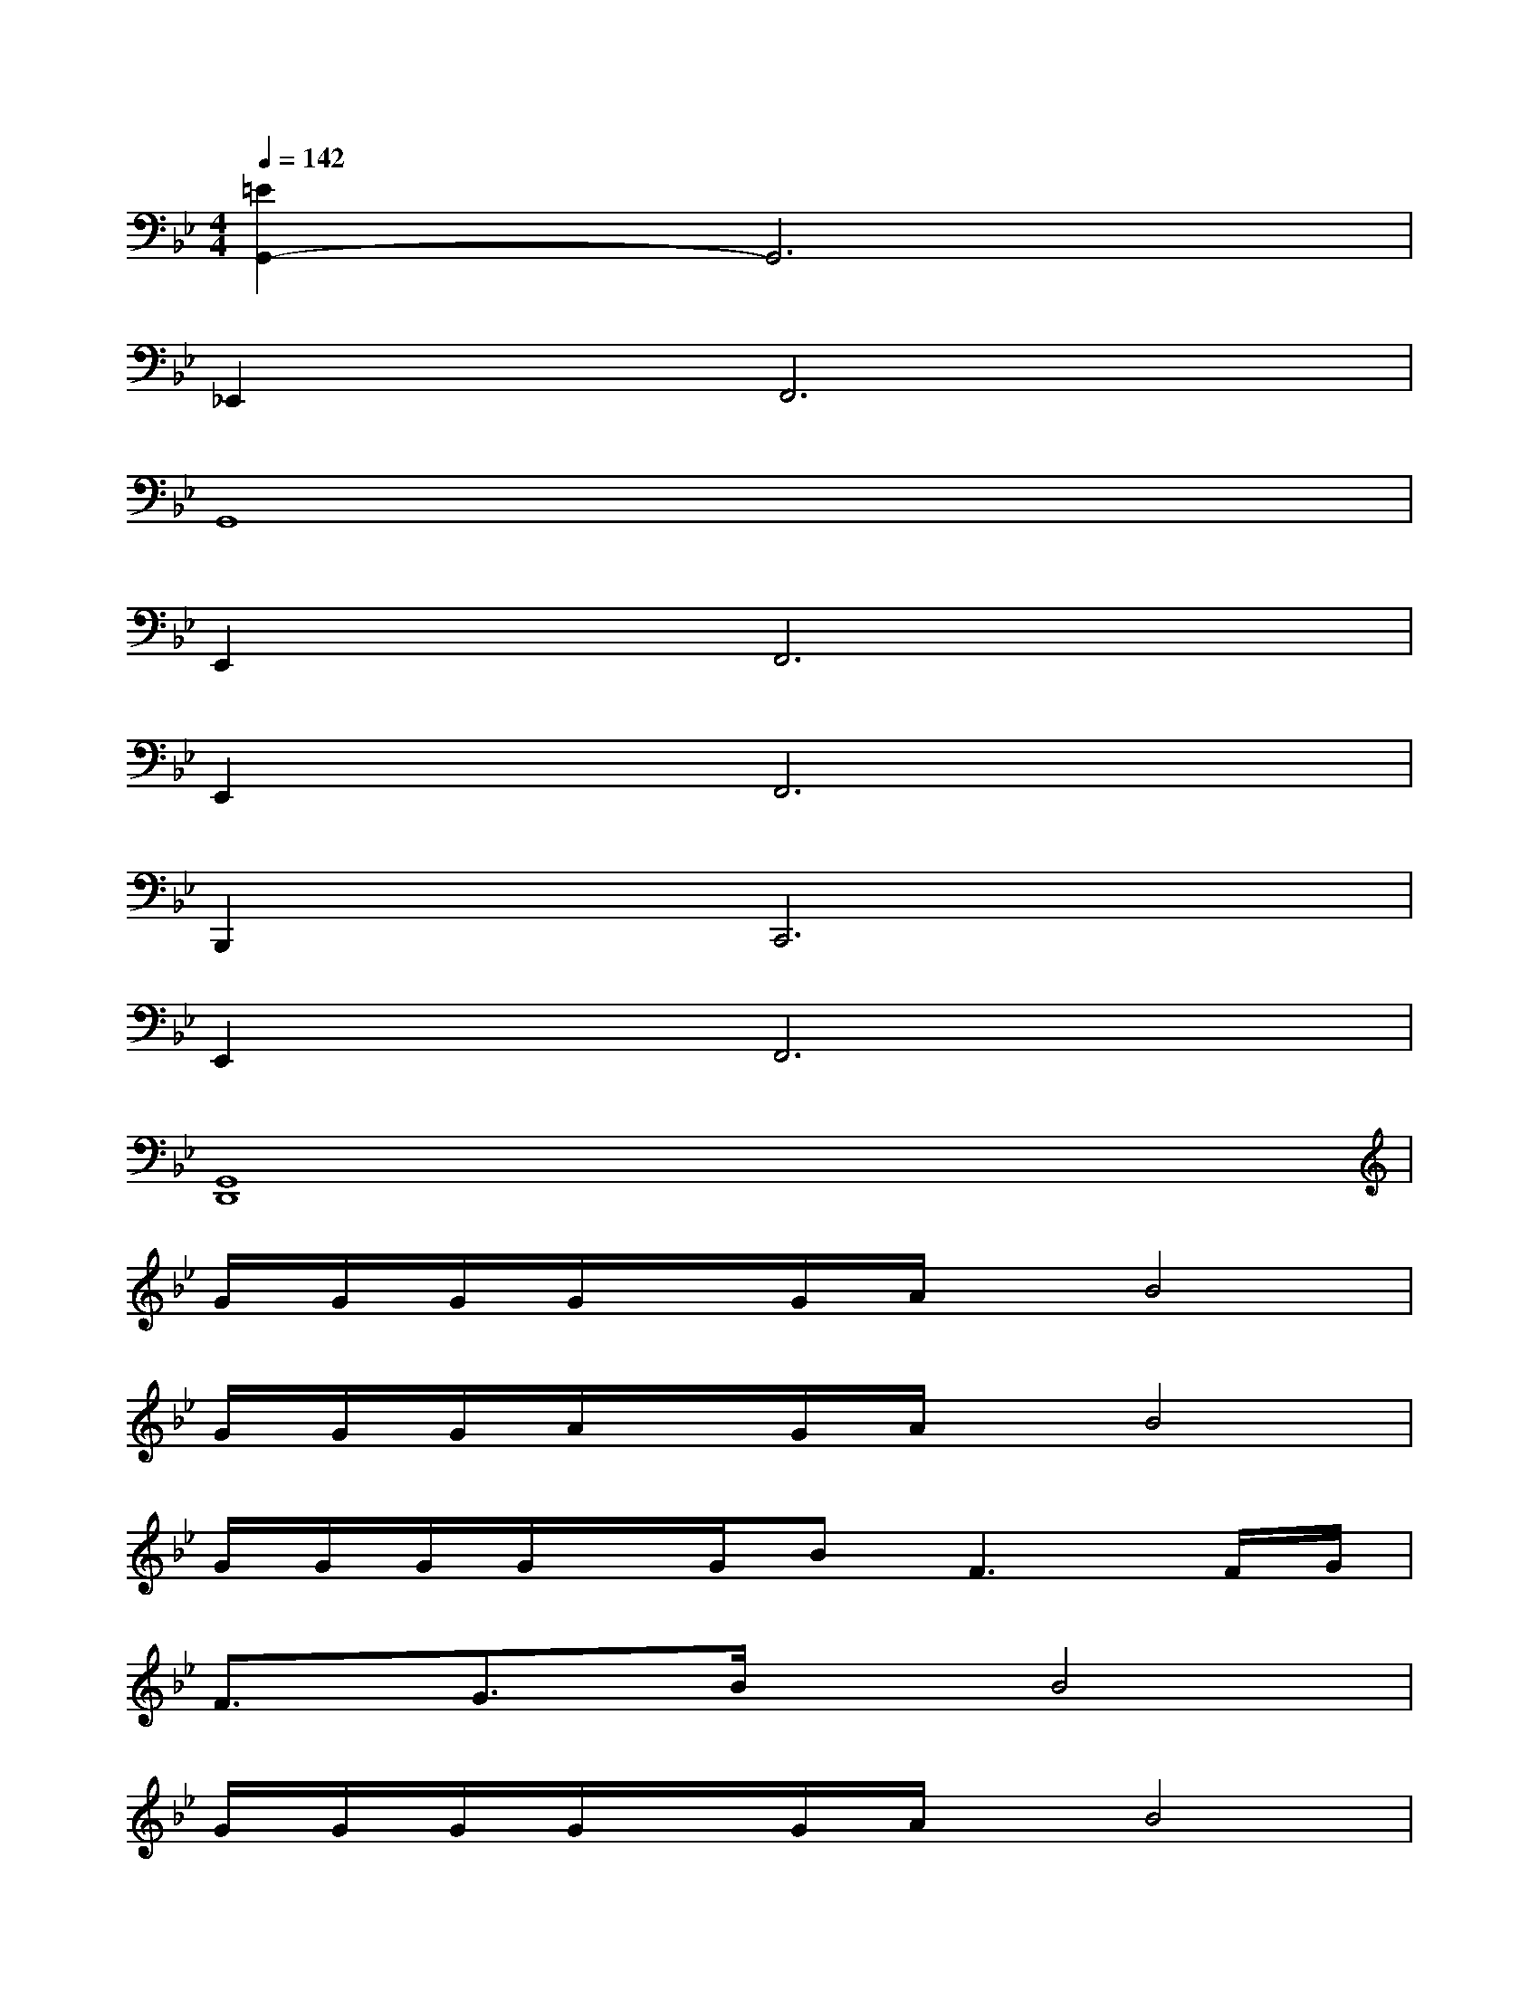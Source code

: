 X:1
T:
M:4/4
L:1/8
Q:1/4=142
K:Bb%2flats
V:1
[=E2G,,2-]G,,6|
_E,,4<F,,4|
G,,8|
E,,4<F,,4|
E,,4<F,,4|
B,,,4<C,,4|
E,,4<F,,4|
[G,,8D,,8]|
G/2G/2G/2G/2x/2G/2A/2x/2B4|
G/2G/2G/2A/2x/2G/2A/2x/2B4|
G/2G/2G/2G/2x/2G/2B2<F2F/2G/2|
F3/2G3/2B/2x/2B4|
G/2G/2G/2G/2x/2G/2A/2x/2B4|
B/2B/2B/2B/2x/2c/2B2<G2E/2F/2|
G3/2E3/2GF4|
_A/2_A/2_A/2_A/2xB/2B/2B/2B/2x3